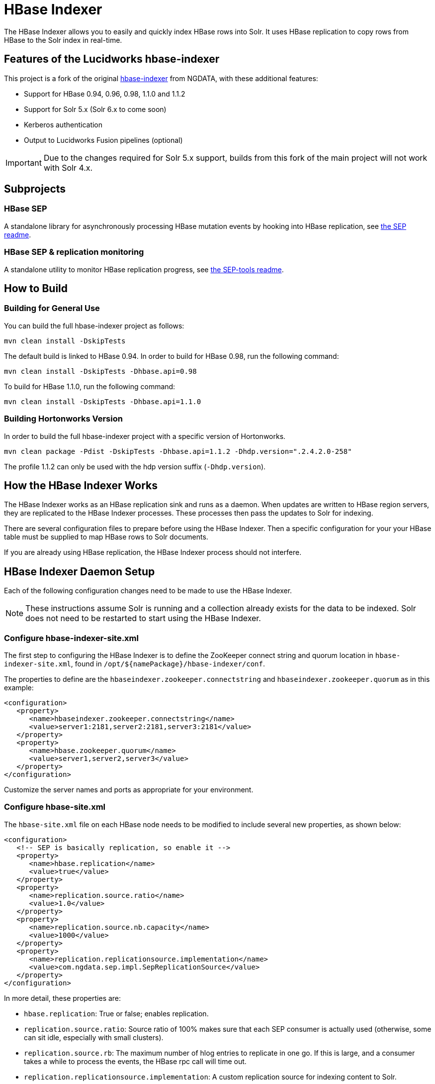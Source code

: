 
= HBase Indexer
// tag::hbase-indexer[]

// tag::features-hbase[]
The HBase Indexer allows you to easily and quickly index HBase rows into Solr. It uses HBase replication to copy rows from HBase to the Solr index in real-time.

// Usage documentation can be found on the hbase-indexer Wiki - http://github.com/NGDATA/hbase-indexer/wiki.

== Features of the Lucidworks hbase-indexer

This project is a fork of the original http://github.com/NGDATA/hbase-indexer[hbase-indexer] from NGDATA, with these additional features:

* Support for HBase 0.94, 0.96, 0.98, 1.1.0 and 1.1.2
* Support for Solr 5.x (Solr 6.x to come soon)
* Kerberos authentication
* Output to Lucidworks Fusion pipelines (optional)

IMPORTANT: Due to the changes required for Solr 5.x support, builds from this fork of the main project will not work with Solr 4.x.

// end::features-hbase[]
// tag::subprojects-hbase[]
== Subprojects

=== HBase SEP

A standalone library for asynchronously processing HBase mutation events by hooking into HBase replication, see <<hbase-sep/README.md,the SEP readme>>.

=== HBase SEP & replication monitoring

A standalone utility to monitor HBase replication progress, see <<hbase-sep/hbase-sep-tools/README.md, the SEP-tools readme>>.

//end::subprojects-hbase[]
// tag::build-hbase[]
== How to Build

=== Building for General Use

You can build the full hbase-indexer project as follows:

   mvn clean install -DskipTests

// **The profile 0.98, 0.96, 0.94 cannot be used at the moment since the code was modified to work with HBase 1.1.0**

The default build is linked to HBase 0.94. In order to build for HBase 0.98, run the following command:

   mvn clean install -DskipTests -Dhbase.api=0.98

To build for HBase 1.1.0, run the following command:

   mvn clean install -DskipTests -Dhbase.api=1.1.0

=== Building Hortonworks Version

In order to build the full hbase-indexer project with a specific version of Hortonworks.

   mvn clean package -Pdist -DskipTests -Dhbase.api=1.1.2 -Dhdp.version=".2.4.2.0-258"

The profile 1.1.2 can only be used with the hdp version suffix (`-Dhdp.version`).
// end::build-hbase][]

// tag::use-hbase-indexer[]
// tag::how-it-works[]
== How the HBase Indexer Works

The HBase Indexer works as an HBase replication sink and runs as a daemon. When updates are written to HBase region servers, they are replicated to the HBase Indexer processes. These processes then pass the updates to Solr for indexing.

There are several configuration files to prepare before using the HBase Indexer. Then a specific configuration for your your HBase table must be supplied to map HBase rows to Solr documents.

If you are already using HBase replication, the HBase Indexer process should not interfere.
// end::how-itworks[]

// tag::configure-daemon[]
== HBase Indexer Daemon Setup
Each of the following configuration changes need to be made to use the HBase Indexer.

NOTE: These instructions assume Solr is running and a collection already exists for the data to be indexed. Solr does not need to be restarted to start using the HBase Indexer.

=== Configure hbase-indexer-site.xml

The first step to configuring the HBase Indexer is to define the ZooKeeper connect string and quorum location in `hbase-indexer-site.xml`, found in `/opt/${namePackage}/hbase-indexer/conf`.

The properties to define are the `hbaseindexer.zookeeper.connectstring` and `hbaseindexer.zookeeper.quorum` as in this example:

[source,xml]
<configuration>
   <property>
      <name>hbaseindexer.zookeeper.connectstring</name>
      <value>server1:2181,server2:2181,server3:2181</value>
   </property>
   <property>
      <name>hbase.zookeeper.quorum</name>
      <value>server1,server2,server3</value>
   </property>
</configuration>

Customize the server names and ports as appropriate for your environment.

=== Configure hbase-site.xml

The `hbase-site.xml` file on each HBase node needs to be modified to include several new properties, as shown below:

[source,xml]
<configuration>
   <!-- SEP is basically replication, so enable it -->
   <property>
      <name>hbase.replication</name>
      <value>true</value>
   </property>
   <property>
      <name>replication.source.ratio</name>
      <value>1.0</value>
   </property>
   <property>
      <name>replication.source.nb.capacity</name>
      <value>1000</value>
   </property>
   <property>
      <name>replication.replicationsource.implementation</name>
      <value>com.ngdata.sep.impl.SepReplicationSource</value>
   </property>
</configuration>

In more detail, these properties are:

* `hbase.replication`: True or false; enables replication.
* `replication.source.ratio`: Source ratio of 100% makes sure that each SEP consumer is actually used (otherwise, some can sit idle, especially with small clusters).
* `replication.source.rb`: The maximum number of hlog entries to replicate in one go. If this is large, and a consumer takes a while to process the events, the HBase rpc call will time out.
* `replication.replicationsource.implementation`: A custom replication source for indexing content to Solr.

Once these values have been inserted to that file, HBase will need to be restarted. That is an upcoming step in the configuration.

TIP: If you use Ambari to manage your cluster, you can set the properties by going to the HBase Configs screen at Ambari -> Configs -> Advanced tab -> Custom hbase-site.

=== Copy JAR Files

The SEP replication being used by HBase Indexer requires 4 jar files to be copied from to each HBase node.

These jar files can be found in the `/opt/${namePackage}/hbase-indexer/lib` directory.

They need to be copied to the `$HBASE_HOME/lib` directory on each node running HBase. These files are:

* `hbase-sep-api-{version}.jar`
* `hbase-sep-impl-{version}.jar`
* `hbase-sep-impl-common-{version}.jar`
* `hbase-sep-tools-{version}.jar`

=== Enable Kerberos Support
If you want to index content to a Solr cluster that has been secured with Kerberos for internode communication, you will need to supply the path to a JAAS file. This file configures the authentication properties, and will include a section for a service principal and keytab file for a user who has access to both HBase and Solr. This user should be a different user than the service principal that Solr is using for internode communication.

To configure HBase Indexer to be able to write to the Kerberized Solr, you will modify the `hbase-indexer` script found in `/opt/${namePackage}/hbase-indexer/bin`. The properties are commented out by default:

[source]
#HBASE_INDEXER_OPTS="$HBASE_INDEXER_OPTS -Dlww.jaas.file="
#HBASE_INDEXER_OPTS="$HBASE_INDEXER_OPTS -Dlww.jaas.appname="

Remove the `#` to uncomment these lines, and supply values for each property:

`-Dlww.jaas.file`::
The full path to a JAAS configuration file that includes a section to define the keytab location and service principal that will be used to write index updates to Solr.
+
Here is a sample section of a JAAS file, and the areas that must be changed for your environment:
+
[source]
Client { --<1>
  com.sun.security.auth.module.Krb5LoginModule required
  useKeyTab=true
  keyTab="/data/solr-indexer.keytab" --<2>
  storeKey=true
  useTicketCache=true
  debug=true
  principal="solr-indexer@SOLRSERVER.COM"; --<3>
};
+
<1> The name of this section of the JAAS file. This name will be used with the `lww.jaas.appname` parameter as described below.
<2> The location of the keytab file.
<3> The service principal name. This should be a different principal than the one used for Solr, but must have access to both Solr and HBase.

`-Dlww.jaas.appname`::
The name of the section in the JAAS file that includes the service principal and keytab location, as described above. If this is not defined, a default of "Client" will be used.

=== Restart HBase

Once each of the above changes have been made, restart HBase on all nodes.

=== Copy hbase-site.xml to HBase Indexer
Once you have added the new properties to `hbase-site.xml`, copy the file from `/etc/hbase/conf` to `/opt/${namePackage}/hbase-indexer/conf`.

This step isn't always required, but if you have problems with table data being indexed to Solr, it's likely the HBase Indexer is having problems connecting to ZooKeeper. Copying this file will ensure all of the ZooKeeper parameters are available to the HBase Indexer.

=== Start HBase Indexer Daemon

When configuration is complete and HBase has been restarted, you can start the HBase Indexer.

From `/opt/${namePackage}/hbase-indexer/bin`, run:

   hbase-indexer server &

The `&` portion of this command will run the server in the background. If you would like to run it in the foreground, omit the `&` part of the above example.

At this point the HBase Indexer daemon is running, you are ready to start indexing content.
// end::configure-daemon[]

// tag::stream-data-indexer[]
== Stream Data from HBase Indexer to Solr

The HBase Indexer replicates content being written to HBase and streams it to Solr for indexing.

IMPORTANT: The HBase table that will be indexed must have the REPLICATION_SCOPE set to "1".

If you are not familiar with HBase, the HBase Indexer tutorial provides a good starting point for creating a simple table and indexing it to Solr at https://github.com/NGDATA/hbase-indexer/wiki/Tutorial.

=== Add an Indexer

In order to process HBase events, an indexer must be created.

First you need to create an indexer configuration file, which is a simple XML file to tell the HBase Indexer how to map HBase columns to Solr fields, For example:

[source,xml]
<?xml version="1.0"?>
<indexer table="indexdemo-user">
   <field name="firstname_s" value="info:firstname"/>
   <field name="lastname_s" value="info:lastname"/>
   <field name="age_i" value="info:age" type="int"/>
</indexer>

Note that this defines the Solr field name, then the HBase column, and optionally, the field type. The `indexer-table` value must also reflect the name of the table you intend to index.

More details on the indexer configuration options are available from https://github.com/NGDATA/hbase-indexer/wiki/Indexer-configuration.

=== Start an Indexer Process

Once we have an indexer configuration file, we can then start the indexer itself with the `add-indexer` command.

This command takes several properties, as in this example:

[source,bash]
----
./hbase-indexer add-indexer \ -- <1>
  -n myindexer \ -- <2>
  -c indexer-conf.xml \ -- <3>
  -cp solr.zk=server1:3181,server2:3181,server3:3181 \ -- <4>
  -cp solr.collection=myCollection -- <5>
----

<1> The `hbase-indexer` script is found in `/opt/${namePackage}/hbase-indexer/bin` directory. The `add-indexer` command adds the indexer to the running hbase-indexer daemon.
<2> The `-n` property provides a name for the indexer.
<3> The `-c` property defines the location of the indexer configuration file. Provide the path as well as the filename if you are launching the
<4> The `-cp` property is a key-value pair. In this case, it defines the location of ZooKeeper with the `solr.zk` property.
<5> Another `-cp` key-value pair, which defines the `solr.collection` property with a value of a collection name in Solr that the documents should be indexed to. This collection must exist prior to running the indexer.

More details on the options for `add-indexer` are available from https://github.com/NGDATA/hbase-indexer/wiki/CLI-tools.
// end::stream-data-indexer[]
// end::use-hbase-indexer[]
// end::hbase-indexer[]
